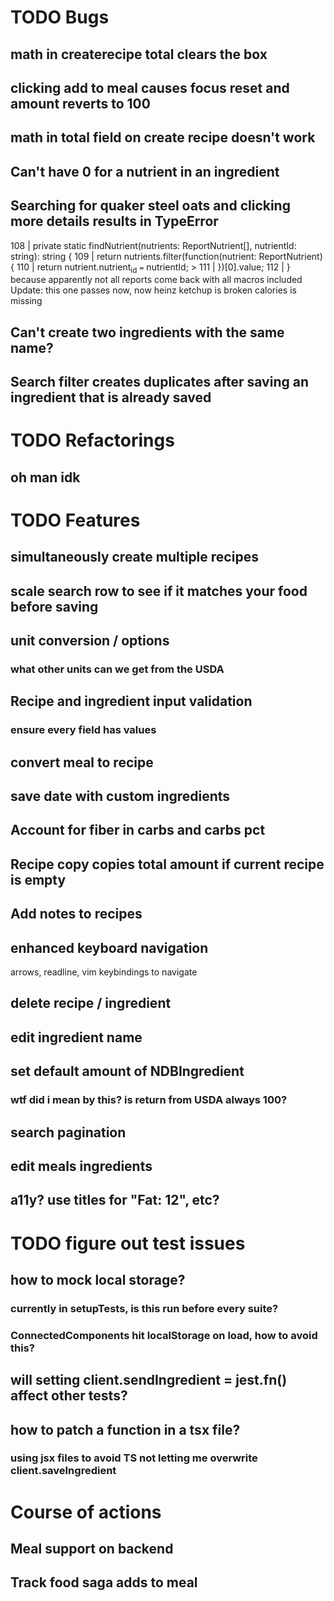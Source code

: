 * TODO Bugs
** math in createrecipe total clears the box
** clicking add to meal causes focus reset and amount reverts to 100
** math in total field on create recipe doesn't work
** Can't have 0 for a nutrient in an ingredient
** Searching for quaker steel oats and clicking more details results in TypeError
     108 | private static findNutrient(nutrients: ReportNutrient[], nutrientId: string): string {
     109 |   return nutrients.filter(function(nutrient: ReportNutrient) {
     110 |     return nutrient.nutrient_id === nutrientId;
   > 111 |   })[0].value;
     112 | }
   because apparently not all reports come back with all macros included
   Update: this one passes now, now heinz ketchup is broken
           calories is missing
** Can't create two ingredients with the same name?
** Search filter creates duplicates after saving an ingredient that is already saved

* TODO Refactorings
** oh man idk

* TODO Features
** simultaneously create multiple recipes
** scale search row to see if it matches your food before saving
** unit conversion / options
*** what other units can we get from the USDA
** Recipe and ingredient input validation
*** ensure every field has values
** convert meal to recipe
** save date with custom ingredients
** Account for fiber in carbs and carbs pct
** Recipe copy copies total amount if current recipe is empty
** Add notes to recipes
** enhanced keyboard navigation
   arrows, readline, vim keybindings to navigate
** delete recipe / ingredient
** edit ingredient name
** set default amount of NDBIngredient
*** wtf did i mean by this?  is return from USDA always 100?
** search pagination
** edit meals ingredients
** a11y?  use titles for "Fat: 12", etc?

* TODO figure out test issues
** how to mock local storage?
*** currently in setupTests, is this run before every suite?
*** ConnectedComponents hit localStorage on load, how to avoid this?
** will setting client.sendIngredient = jest.fn() affect other tests?
** how to patch a function in a tsx file?
*** using jsx files to avoid TS not letting me overwrite client.saveIngredient

* Course of actions
** Meal support on backend
** Track food saga adds to meal
